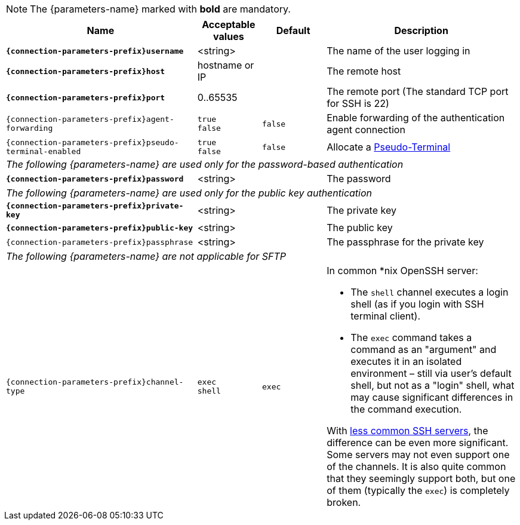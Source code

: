 NOTE: The {parameters-name} marked with *bold* are mandatory.

[cols="3,1,1,3", options="header"]
|===
|Name
|Acceptable values
|Default
|Description

|[subs=+quotes]`*{connection-parameters-prefix}username*`
|<string>
|
|The name of the user logging in

|[subs=+quotes]`*{connection-parameters-prefix}host*`
|hostname or IP
|
|The remote host

|[subs=+quotes]`*{connection-parameters-prefix}port*`
|0..65535
|
|The remote port (The standard TCP port for SSH is 22)


|`{connection-parameters-prefix}agent-forwarding`
a|`true` +
`false`
|`false`
|Enable forwarding of the authentication agent connection

|`{connection-parameters-prefix}pseudo-terminal-enabled`
a|`true` +
`false`
|`false`
|Allocate a https://tools.ietf.org/html/rfc4254#section-6.2[Pseudo-Terminal]

4+^.^|_The following {parameters-name} are used only for the password-based authentication_

|[subs=+quotes]`*{connection-parameters-prefix}password*`
|<string>
|
|The password

4+^.^|_The following {parameters-name} are used only for the public key authentication_

|[subs=+quotes]`*{connection-parameters-prefix}private-key*`
|<string>
|
|The private key

|[subs=+quotes]`*{connection-parameters-prefix}public-key*`
|<string>
|
|The public key

|`{connection-parameters-prefix}passphrase`
|<string>
|
|The passphrase for the private key

4+^.^|_The following {parameters-name} are not applicable for SFTP_

|`{connection-parameters-prefix}channel-type`
a|`exec` +
`shell`
|`exec`
a|In common *nix OpenSSH server:

* The `shell` channel executes a login shell (as if you login with SSH terminal client).
* The `exec` command takes a command as an "argument" and executes it in an isolated environment &ndash; still via user's default shell, but not as a "login" shell, what may cause significant differences in the command execution.

With https://stackoverflow.com/a/56713547/2067574[less common SSH servers], the difference can be even more significant. Some servers may not even support one of the channels. It is also quite common that they seemingly support both, but one of them (typically the `exec`) is completely broken.

|===
